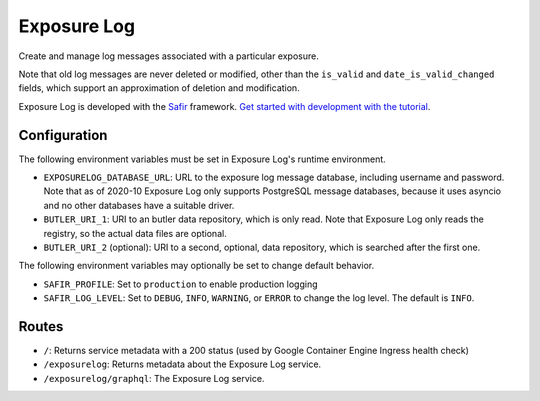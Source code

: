############
Exposure Log
############

Create and manage log messages associated with a particular exposure.

Note that old log messages are never deleted or modified,
other than the ``is_valid`` and ``date_is_valid_changed`` fields,
which support an approximation of deletion and modification.

Exposure Log is developed with the `Safir <https://safir.lsst.io>`__ framework.
`Get started with development with the tutorial <https://safir.lsst.io/set-up-from-template.html>`__.

Configuration
-------------

The following environment variables must be set in Exposure Log's runtime environment.

* ``EXPOSURELOG_DATABASE_URL``: URL to the exposure log message database, including username and password.
  Note that as of 2020-10 Exposure Log only supports PostgreSQL message databases,
  because it uses asyncio and no other databases have a suitable driver.
* ``BUTLER_URI_1``: URI to an butler data repository, which is only read.
  Note that Exposure Log only reads the registry, so the actual data files are optional.
* ``BUTLER_URI_2`` (optional): URI to a second, optional, data repository, which is searched after the first one.

The following environment variables may optionally be set to change default behavior.

* ``SAFIR_PROFILE``: Set to ``production`` to enable production logging
* ``SAFIR_LOG_LEVEL``: Set to ``DEBUG``, ``INFO``, ``WARNING``, or ``ERROR`` to change the log level.
  The default is ``INFO``.

Routes
------

* ``/``: Returns service metadata with a 200 status (used by Google Container Engine Ingress health check)

* ``/exposurelog``: Returns metadata about the Exposure Log service.

* ``/exposurelog/graphql``: The Exposure Log service.
